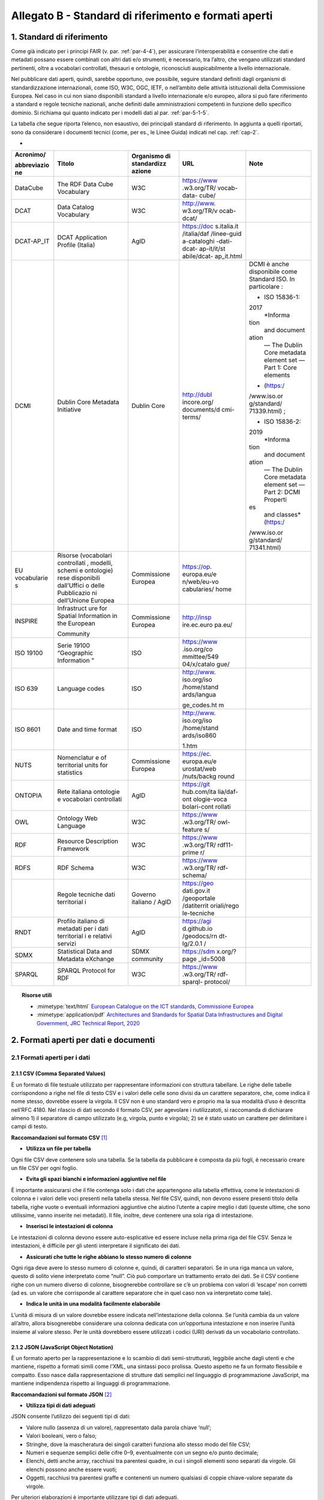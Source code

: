 **Allegato B** - Standard di riferimento e formati aperti
---------------------------------------------------------

1. Standard di riferimento
~~~~~~~~~~~~~~~~~~~~~~~~~~

Come già indicato per i principi FAIR (v. par. :ref:`par-4-4`), per assicurare
l’interoperabilità e consentire che dati e metadati possano essere
combinati con altri dati e/o strumenti, è necessario, tra l’altro, che
vengano utilizzati standard pertinenti, oltre a vocabolari controllati,
thesauri e ontologie, riconosciuti auspicabilmente a livello
internazionale.

Nel pubblicare dati aperti, quindi, sarebbe opportuno, ove possibile,
seguire standard definiti dagli organismi di standardizzazione
internazionali, come ISO, W3C, OGC, IETF, o nell’ambito delle attività
istituzionali della Commissione Europea. Nel caso in cui non siano
disponibili standard a livello internazionale e/o europeo, allora si può
fare riferimento a standard e regole tecniche nazionali, anche definiti
dalle amministrazioni competenti in funzione dello specifico dominio. Si
richiama qui quanto indicato per i modelli dati al par. :ref:`par-5-1-5`.

La tabella che segue riporta l’elenco, non esaustivo, dei
principali standard di riferimento. In aggiunta a quelli riportati, sono
da considerare i documenti tecnici (come, per es., le Linee Guida)
indicati nel cap. :ref:`cap-2`.

-

+-------------+-------------+-------------+-------------+-------------+
| Acronimo/   | Titolo      | Organismo   | URL         | Note        |
|             |             | di          |             |             |
| abbreviazio |             | standardizz |             |             |
| ne          |             | azione      |             |             |
+=============+=============+=============+=============+=============+
| DataCube    | The RDF     | W3C         | https://www |             |
|             | Data Cube   |             | .w3.org/TR/ |             |
|             | Vocabulary  |             | vocab-data- |             |
|             |             |             | cube/       |             |
+-------------+-------------+-------------+-------------+-------------+
| DCAT        | Data        | W3C         | http://www. |             |
|             | Catalog     |             | w3.org/TR/v |             |
|             | Vocabulary  |             | ocab-dcat/  |             |
+-------------+-------------+-------------+-------------+-------------+
| DCAT-AP_IT  | DCAT        | AgID        | https://doc |             |
|             | Application |             | s.italia.it |             |
|             | Profile     |             | /italia/daf |             |
|             | (Italia)    |             | /linee-guid |             |
|             |             |             | a-cataloghi |             |
|             |             |             | -dati-dcat- |             |
|             |             |             | ap-it/it/st |             |
|             |             |             | abile/dcat- |             |
|             |             |             | ap_it.html  |             |
+-------------+-------------+-------------+-------------+-------------+
| DCMI        | Dublin Core | Dublin Core | http://dubl | DCMI è      |
|             | Metadata    |             | incore.org/ | anche       |
|             | Initiative  |             | documents/d | disponibile |
|             |             |             | cmi-terms/  | come        |
|             |             |             |             | Standard    |
|             |             |             |             | ISO. In     |
|             |             |             |             | particolare |
|             |             |             |             | :           |
|             |             |             |             |             |
|             |             |             |             | -  ISO      |
|             |             |             |             |    15836-1: |
|             |             |             |             | 2017        |
|             |             |             |             |    *Informa |
|             |             |             |             | tion        |
|             |             |             |             |    and      |
|             |             |             |             |    document |
|             |             |             |             | ation       |
|             |             |             |             |    — The    |
|             |             |             |             |    Dublin   |
|             |             |             |             |    Core     |
|             |             |             |             |    metadata |
|             |             |             |             |    element  |
|             |             |             |             |    set —    |
|             |             |             |             |    Part 1:  |
|             |             |             |             |    Core     |
|             |             |             |             |    elements |
|             |             |             |             | *           |
|             |             |             |             |    (https:/ |
|             |             |             |             | /www.iso.or |
|             |             |             |             | g/standard/ |
|             |             |             |             | 71339.html) |
|             |             |             |             | ;           |
|             |             |             |             |             |
|             |             |             |             | -  ISO      |
|             |             |             |             |    15836-2: |
|             |             |             |             | 2019        |
|             |             |             |             |    *Informa |
|             |             |             |             | tion        |
|             |             |             |             |    and      |
|             |             |             |             |    document |
|             |             |             |             | ation       |
|             |             |             |             |    — The    |
|             |             |             |             |    Dublin   |
|             |             |             |             |    Core     |
|             |             |             |             |    metadata |
|             |             |             |             |    element  |
|             |             |             |             |    set —    |
|             |             |             |             |    Part 2:  |
|             |             |             |             |    DCMI     |
|             |             |             |             |    Properti |
|             |             |             |             | es          |
|             |             |             |             |    and      |
|             |             |             |             |    classes* |
|             |             |             |             |    (https:/ |
|             |             |             |             | /www.iso.or |
|             |             |             |             | g/standard/ |
|             |             |             |             | 71341.html) |
+-------------+-------------+-------------+-------------+-------------+
| EU          | Risorse     | Commissione | https://op. |             |
| vocabularie | (vocabolari | Europea     | europa.eu/e |             |
| s           | controllati |             | n/web/eu-vo |             |
|             | ,           |             | cabularies/ |             |
|             | modelli,    |             | home        |             |
|             | schemi e    |             |             |             |
|             | ontologie)  |             |             |             |
|             | rese        |             |             |             |
|             | disponibili |             |             |             |
|             | dall’Uffici |             |             |             |
|             | o           |             |             |             |
|             | delle       |             |             |             |
|             | Pubblicazio |             |             |             |
|             | ni          |             |             |             |
|             | dell’Unione |             |             |             |
|             | Europea     |             |             |             |
+-------------+-------------+-------------+-------------+-------------+
| INSPIRE     | Infrastruct | Commissione | http://insp |             |
|             | ure         | Europea     | ire.ec.euro |             |
|             | for Spatial |             | pa.eu/      |             |
|             | Information |             |             |             |
|             | in the      |             |             |             |
|             | European    |             |             |             |
|             |             |             |             |             |
|             | Community   |             |             |             |
+-------------+-------------+-------------+-------------+-------------+
| ISO 19100   | Serie 19100 | ISO         | https://www |             |
|             | “Geographic |             | .iso.org/co |             |
|             | Information |             | mmittee/549 |             |
|             | ”           |             | 04/x/catalo |             |
|             |             |             | gue/        |             |
+-------------+-------------+-------------+-------------+-------------+
| ISO 639     | Language    | ISO         | http://www. |             |
|             | codes       |             | iso.org/iso |             |
|             |             |             | /home/stand |             |
|             |             |             | ards/langua |             |
|             |             |             |             |             |
|             |             |             | ge_codes.ht |             |
|             |             |             | m           |             |
+-------------+-------------+-------------+-------------+-------------+
| ISO 8601    | Date and    | ISO         | http://www. |             |
|             | time format |             | iso.org/iso |             |
|             |             |             | /home/stand |             |
|             |             |             | ards/iso860 |             |
|             |             |             |             |             |
|             |             |             | 1.htm       |             |
+-------------+-------------+-------------+-------------+-------------+
| NUTS        | Nomenclatur | Commissione | https://ec. |             |
|             | e           | Europea     | europa.eu/e |             |
|             | of          |             | urostat/web |             |
|             | territorial |             | /nuts/backg |             |
|             | units for   |             | round       |             |
|             | statistics  |             |             |             |
+-------------+-------------+-------------+-------------+-------------+
| ONTOPIA     | Rete        | AgID        | https://git |             |
|             | italiana    |             | hub.com/ita |             |
|             | ontologie e |             | lia/daf-ont |             |
|             | vocabolari  |             | ologie-voca |             |
|             | controllati |             | bolari-cont |             |
|             |             |             | rollati     |             |
+-------------+-------------+-------------+-------------+-------------+
| OWL         | Ontology    | W3C         | https://www |             |
|             | Web         |             | .w3.org/TR/ |             |
|             | Language    |             | owl-feature |             |
|             |             |             | s/          |             |
+-------------+-------------+-------------+-------------+-------------+
| RDF         | Resource    | W3C         | https://www |             |
|             | Description |             | .w3.org/TR/ |             |
|             | Framework   |             | rdf11-prime |             |
|             |             |             | r/          |             |
+-------------+-------------+-------------+-------------+-------------+
| RDFS        | RDF Schema  | W3C         | https://www |             |
|             |             |             | .w3.org/TR/ |             |
|             |             |             | rdf-schema/ |             |
+-------------+-------------+-------------+-------------+-------------+
|             | Regole      | Governo     | https://geo |             |
|             | tecniche    | italiano /  | dati.gov.it |             |
|             | dati        | AgID        | /geoportale |             |
|             | territorial |             | /datiterrit |             |
|             | i           |             | oriali/rego |             |
|             |             |             | le-tecniche |             |
+-------------+-------------+-------------+-------------+-------------+
| RNDT        | Profilo     | AgID        | https://agi |             |
|             | italiano di |             | d.github.io |             |
|             | metadati    |             | /geodocs/rn |             |
|             | per i dati  |             | dt-lg/2.0.1 |             |
|             | territorial |             | /           |             |
|             | i           |             |             |             |
|             | e relativi  |             |             |             |
|             | servizi     |             |             |             |
+-------------+-------------+-------------+-------------+-------------+
| SDMX        | Statistical | SDMX        | https://sdm |             |
|             | Data and    | community   | x.org/?page |             |
|             | Metadata    |             | _id=5008    |             |
|             | eXchange    |             |             |             |
+-------------+-------------+-------------+-------------+-------------+
| SPARQL      | SPARQL      | W3C         | https://www |             |
|             | Protocol    |             | .w3.org/TR/ |             |
|             | for RDF     |             | rdf-sparql- |             |
|             |             |             | protocol/   |             |
+-------------+-------------+-------------+-------------+-------------+


.. topic:: Risorse utili
  :class: useful-docs

  - :mimetype:`text/html` `European Catalogue on the ICT standards, Commissione Europea <https://joinup.ec.europa.eu/collection/ict-standards-procurement/ict>`_

  - :mimetype:`application/pdf` `Architectures and Standards for Spatial Data Infrastructures and Digital Government, JRC Technical Report, 2020 <https://joinup.ec.europa.eu/sites/default/files/document/2020-09/jrc121025_jrc121025_architectures_and_standards_for_sdis_and_digital_government.pdf>`_


2. Formati aperti per dati e documenti
~~~~~~~~~~~~~~~~~~~~~~~~~~~~~~~~~~~~~~

2.1 Formati aperti per i dati
^^^^^^^^^^^^^^^^^^^^^^^^^^^^^

**2.1.1 CSV (Comma Separated Values)**
''''''''''''''''''''''''''''''''''''''

È un formato di file testuale utilizzato per rappresentare informazioni
con struttura tabellare. Le righe delle tabelle corrispondono a righe
nel file di testo CSV e i valori delle celle sono divisi da un carattere
separatore, che, come indica il nome stesso, dovrebbe essere la virgola. Il
CSV non è uno standard vero e proprio ma la sua modalità d’uso è
descritta nell’RFC 4180. Nel rilascio di dati secondo il formato CSV,
per agevolare i riutilizzatoti, si raccomanda di dichiarare almeno 1) il
separatore di campo utilizzato (e.g, virgola, punto e virgola); 2) se è
stato usato un carattere per delimitare i campi di testo.

**Raccomandazioni sul formato CSV**\  [1]_

-  **Utilizza un file per tabella**

Ogni file CSV deve contenere solo una tabella. Se la tabella da
pubblicare è composta da più fogli, è necessario creare un file CSV per
ogni foglio.

-  **Evita gli spazi bianchi e informazioni aggiuntive nel file**

È importante assicurarsi che il file contenga solo i dati che
appartengono alla tabella effettiva, come le intestazioni di colonna e i
valori delle voci presenti nella tabella stessa. Nel file CSV, quindi,
non devono essere presenti titolo della tabella, righe vuote o eventuali
informazioni aggiuntive che aiutino l’utente a capire meglio i dati
(queste ultime, che sono utilissime, vanno inserite nei metadati). Il
file, inoltre, deve contenere una sola riga di intestazione.

-  **Inserisci le intestazioni di colonna**

Le intestazioni di colonna devono essere auto-esplicative ed essere
incluse nella prima riga del file CSV. Senza le intestazioni, è
difficile per gli utenti interpretare il significato dei dati.

-  **Assicurati che tutte le righe abbiano lo stesso numero di colonne**

Ogni riga deve avere lo stesso numero di colonne e, quindi, di caratteri
separatori. Se in una riga manca un valore, questo di solito viene
interpretato come “null”. Ciò può comportare un trattamento errato dei
dati. Se il CSV contiene righe con un numero diverso di colonne,
bisognerebbe controllare se c’è un problema con valori di ‘escape’ non
corretti (ad es. un valore che corrisponde al carattere separatore che
in quel caso non va interpretato come tale).

-  **Indica le unità in una modalità facilmente elaborabile**

L’unità di misura di un valore dovrebbe essere indicata
nell’intestazione della colonna. Se l’unità cambia da un valore
all’altro, allora bisognerebbe considerare una colonna dedicata con
un’opportuna intestazione e non inserire l’unità insieme al valore
stesso. Per le unità dovrebbero essere utilizzati i codici (URI)
derivati da un vocabolario controllato.

**2.1.2 JSON (JavaScript Object Notation)**
'''''''''''''''''''''''''''''''''''''''''''

È un formato aperto per la rappresentazione e lo scambio di dati
semi-strutturati, leggibile anche dagli utenti e che mantiene, rispetto
a formati simili come l’XML, una sintassi poco prolissa. Questo aspetto
ne fa un formato flessibile e compatto. Esso nasce dalla
rappresentazione di strutture dati semplici nel linguaggio di
programmazione JavaScript, ma mantiene indipendenza rispetto ai
linguaggi di programmazione.

**Raccomandazioni sul formato JSON**\  [2]_

-  **Utilizza tipi di dati adeguati**

JSON consente l’utilizzo dei seguenti tipi di dati:

-  Valore nullo (assenza di un valore), rappresentato dalla parola
   chiave ‘null’;

-  Valori booleani, vero o falso;

-  Stringhe, dove la mascheratura dei singoli caratteri funziona allo
   stesso modo del file CSV;

-  Numeri e sequenze semplici delle cifre 0–9, eventualmente con un
   segno e/o punto decimale;

-  Elenchi, detti anche array, racchiusi tra parentesi quadre, in cui i
   singoli elementi sono separati da virgole. Gli elenchi possono anche
   essere vuoti;

-  Oggetti, racchiusi tra parentesi graffe e contenenti un numero
   qualsiasi di coppie chiave-valore separate da virgole.

Per ulteriori elaborazioni è importante utilizzare tipi di dati
adeguati.

-  **Utilizza le gerarchie per raggruppare i dati**

Invece di allegare tutti i campi all’oggetto radice del JSON, i dati
dovrebbero essere raggruppati semanticamente. Ciò migliora la
leggibilità da parte degli esseri umani e può migliorare le prestazioni
durante l’elaborazione del file.

**2.1.3 XML (eXtensible Markup Language)**
''''''''''''''''''''''''''''''''''''''''''

È un linguaggio di marcatura standardizzato dal W3C usato per
l’annotazione di documenti e per la costruzione di altri linguaggi più
specifici per l’annotazione di documenti. XML è basato sull’utilizzo di
marcatori (tag) che consentono di strutturare il contenuto informativo
da rappresentare. Nell’ambito del Web Semantico è stata definita una
specifica serializzazione RDF/XML.

**Raccomandazioni sul formato XML**\  [3]_

-  **Fornire una dichiarazione XML**

Ogni file XML dovrebbe avere una dichiarazione XML completa. Questa
contiene metadati relativi alla struttura del documento ed è importante
affinché le applicazioni elaborino correttamente il file.

-  **Fai l’ “escaping” dei caratteri speciali**

Quando vengono utilizzati caratteri speciali nei file XML, è necessario
eseguire l’ “escape”. Ciò garantisce una struttura del file pulita e
impedisce alle applicazioni utilizzate per l’elaborazione del file di
interpretare erroneamente i dati. L’ ‘escape’ viene eseguito
sostituendoli con le entità XML equivalenti.

-  **Utilizza nomi significativi per gli identificatori**

Tutti gli identificatori, siano essi tag o attributi, dovrebbero avere
nomi significativi e non dovrebbero auspicabilmente essere usati due
volte.

-  **Utilizza correttamente attributi ed elementi**

Sebbene non vi sia una direttiva vincolante obbligatoria in merito alla
codifica dei dati in elementi o attributi, la prassi è che le
informazioni che fanno parte dei dati effettivi debbano essere
rappresentate da elementi. I metadati che contengono informazioni
aggiuntive dovrebbero invece essere implementati come attributi.

-  **Rimuovi i dati specifici del programma**

XML, come qualsiasi formato aperto, dovrebbe essere sempre indipendente
da programmi o strumenti specifici utilizzati per l’elaborazione dei
file. Questo permette all’utente di scegliere lo strumento che
preferisce per il trattamento dei dati senza doverlo prima bonificare.

**2.1.4 Serializzazioni RDF**
'''''''''''''''''''''''''''''

**N-triples**

È una serializzazione di RDF in cui ogni tripla è espressa interamente e
indipendentemente dalle altre. La concatenazione delle triple di un
dataset RDF secondo N-Triples avviene utilizzando il carattere punto
(es., <soggetto1> <predicato1> <oggetto1> . <soggetto2> <predicato2>
<oggetto2>).

**Notation3**

Notation3 (o N3) è una serializzazione RDF pensata per essere più
compatta rispetto a quella ottenuta utilizzando la sintassi XML. Essa
risulta più leggibile da parte degli utenti e possiede delle
caratteristiche che esulano dall’uso stretto di RDF (per es.,
rappresentazione di formule logiche).

**Turtle**

È una versione semplificata (un sottoinsieme di funzionalità) di N3. Un
dataset in Turtle è una rappresentazione testuale di un grafo RDF e, al
contrario di RDF/XML, è di più facile lettura e gestione anche manuale.

**JSON-LD**

È un formato di serializzazione per RDF, standardizzato dal W3C, che fa
uso di una sintassi JSON. Viene proposto come formato per Linked Data,
mascherando di proposito la sua natura di serializzazione di RDF per
ragioni di diffusione del formato. Il gruppo di lavoro che l’ha definito
ha posto come obiettivo, oltre quello di mettere a disposizione
un’ulteriore funzionalità al framework RDF, anche quello di avvicinare
il mondo dello sviluppo Web e degli utilizzatori dei sistemi di gestione
dati NoSQL (in particolare dei document store) al Web Semantico. Da un
punto di vista pratico è possibile rilasciare dati RDF utilizzando
questo «dialetto» JSON nelle situazioni in cui inizialmente non ci si
possa dotare di tecnologie ad-hoc come triple store. Allo stesso tempo,
con JSON-LD si fornisce uno strumento standard che consente il
collegamento di documenti JSON che per loro natura sono unità di
informazione indipendenti.

**Raccomandazioni sul formato RDF/xxx**\  [4]_

-  **Utilizza URI http per identificare le risorse**

Gli ID di una risorsa dovrebbero essere URI HTTP, poiché questi
consentono l’accesso diretto alla risorsa in questione. Rendono inoltre
le risorse indicizzabili dai motori di ricerca, il che migliora la loro
reperibilità.

-  **Utilizza ‘namespace’ (spazi dei nomi) quando possibile**

Sebbene gli spazi dei nomi non siano necessari per
l’elaborazione di RDF, riducono la verbosità e le dimensioni del file.

2.2. Formati aperti più diffusi per i dati geografici
^^^^^^^^^^^^^^^^^^^^^^^^^^^^^^^^^^^^^^^^^^^^^^^^^^^^^

**2.2.1 Shapefile**
'''''''''''''''''''

È il formato standard de-facto per la rappresentazione dei dati dei
sistemi informativi geografici (GIS). I dati sono di tipo vettoriale. Lo
shapefile è stato creato dalla società privata ESRI che rende comunque
pubbliche le sue specifiche. L’apertura delle specifiche ha consentito
lo sviluppo di diversi strumenti in grado di gestire e creare tale
formato. Seppur impropriamente ci si riferisca a uno shapefile, nella
pratica si devono considerare almeno tre file: un .shp contenente le
forme geometriche, un .dbf contenente il database degli attributi delle
forme geometriche e un file .shx come indice delle forme geometriche. A
questi tre si deve anche accompagnare un file .prj che contiene le
impostazioni del sistema di riferimento. Si raccomanda comunque di
specificare nei metadati la proiezione utilizzata. È importante notare
che non risulta ancora chiaro se tale formato lo si possa considerare
propriamente aperto (e quindi coerente con la definizione introdotta dal
CAD) di livello 3 secondo il modello per i dati proposto nel presente
documento. Tenuto conto dell’ampio uso di tale formato per la
rappresentazione dei dati geografici si ritiene opportuno includerlo
comunque in questo elenco.

**2.2.2 KML**
'''''''''''''

È un formato basato su XML per rappresentare dati geografici. Nato con
Google, è diventato poi uno standard OGC. Le specifiche della versione
2.2 presentano una serie di entità XML attraverso cui archiviare le
coordinate geografiche che rappresentano punti, linee e poligoni
espressi in coordinate WGS84 e altre utili a definire gli stili
attraverso cui visualizzare i dati. Eventuali attributi delle geometrie
vanno espressi invece attraverso la personalizzazione di alcune entità.
Molti strumenti di conversione non si occupano tuttavia di creare questa
struttura dati e delegano gli attributi delle geometrie allo stile di
visualizzazione. Si consiglia pertanto di distribuire questo dato
prestando attenzione o, eventualmente, accompagnando il dataset assieme
ad un altro formato aperto per i dati geografici (ad esempio, .shp,
.geojson).

**2.2.3 GeoJSON**
'''''''''''''''''

È un formato aperto per la rappresentazione e l’interscambio dei dati
territoriali in forma vettoriale, basato su JSON. Ogni dato è codificato
come oggetto che può rappresentare una geometria, una caratteristica o
una collezione di caratteristiche. A ogni oggetto è associato un insieme
di coppie nome/valore (membri). I principali nomi di membri che
rappresentano le caratteristiche dei dati geografici sono: «type» che
serve a indicare il tipo di geometria (punto, linea, poligono o insieme
multi-parte di questi tipi); «coordinates» attraverso cui sono indicate
le coordinate dell’oggetto in un dato sistema di riferimento; «bbox»
attraverso cui sono indicate le coordinate di un riquadro di
delimitazione geografica; «crs» (opzionale) per l’indicazione del
sistema di riferimento. Inoltre, è possibile associare all’oggetto
specifici attributi, attraverso il membro con nome «properties». Si
tratta di un formato molto diffuso e supportato da diversi software,
ampiamente utilizzato in ambito di sviluppo web. Nel 2016 è stata
pubblicata la relativa RFC 7946 “The GeoJSON Format”. La specifica
raccomanda di limitare la precisione delle coordinate a 6 decimali,
attraverso cui si può specificare qualsiasi posizione sulla terra con
una tolleranza di 10 centimetri. La specifica inoltre richiede che i
dati siano memorizzati con un sistema di riferimento di coordinate
geografiche WGS 84, in latitudine e longitudine, nello stesso stile dei
dati GPS.

**2.2.4 GML (Geography Markup Language)**
'''''''''''''''''''''''''''''''''''''''''

È una grammatica XML che rappresenta un formato di scambio aperto per i
dati territoriali. Definita originariamente da OGC, e diventata poi lo
Standard ISO 19136:2008, essa fornisce la codifica XML (schemi XSD)
delle classi concettuali definite in diversi Standard ISO della serie
19100 e di classi aggiuntive quali: geometrie, oggetti topologici, unità
di misura, tipi di base, riferimenti temporali, caratteristiche, sistemi
di riferimento, copertura.

**2.2.5 GeoPackage**
''''''''''''''''''''

È un formato aperto per la rappresentazione di dati geografici e può
essere un’alternativa al suddetto formato shapefile. Esso supporta
SpatiaLite ovvero un’estensione dello schema del database SQLite. Il
principale vantaggio offerto da GeoPackage è quello di rappresentare in
un unico file diversi dati geografici, sia di tipo vettoriale che
raster, che possono essere gestiti anche tramite apposite interrogazioni
SQL. Lo standard è riconosciuto dall’Open Geospatial Consortium.

2.3. Formati aperti per i documenti
^^^^^^^^^^^^^^^^^^^^^^^^^^^^^^^^^^^

**2.3.1 ODF (Open Document Format)**
''''''''''''''''''''''''''''''''''''

È uno standard dell’OASIS che specifica le caratteristiche di un formato
per documenti digitali basato su XML, indipendente dall’applicazione e
dalla piattaforma utilizzata. La seguente serie di formati aperti è
parte dello standard OASIS ODF:

· ODT (Open Document Text). Standard aperto per documenti testuali. È
stato adottato come formato principale per i testi in alcune suite per
l’automazione d’ufficio come OpenOffice.org e LibreOffice; è supportato
da altre come Microsoft Office, Google Drive e IBM Lotus.

· ODS (Open Document Spreadsheet). Standard aperto per fogli di calcolo.
Come nel caso precedente, è stato adottato come formato principale per i
fogli di calcolo in alcune suite per l’automazione d’ufficio come
OpenOffice.org e LibreOffice; è supportato da altre come Microsoft
Office, Google Drive e IBM Lotus.

· ODP (Open Document Presentation). Standard aperto per documenti di
presentazione. È stato adottato come formato principale per i documenti
di presentazione in alcune suite per l’automazione d’ufficio come
OpenOffice.org e LibreOffice; è supportato da altre come Microsoft
Office, Google Drive e IBM Lotus.

**2.3.2 PDF**
'''''''''''''

È un formato aperto creato da Adobe per la rappresentazione di documenti
contenenti testo e immagini che sia indipendente dalla piattaforma di
lettura (applicativo, sistema operativo e hardware). È stato
standardizzato dall’ISO (ISO/IEC 32000-1:2008) con una serie di formati
differenti, ognuno avente una propria prerogativa (per es., PDF/UA per
l’accessibilità, PDF/H per documenti sanitari, PDF/A per
l’archiviazione, ecc.). Si noti che rilasciare dati secondo tale formato
limita fortemente il riutilizzo dei dati stessi in quanto l’intervento
umano richiesto per la loro elaborazione è molto elevato (dati
rilasciati in formato PDF con una licenza aperta rappresentano solo il
primo livello del modello dei dati aperti).

**2.3.3 Akoma Ntoso**
'''''''''''''''''''''

È un linguaggio basato su XML per la rappresentazione di documenti
giuridici. Nel 2017 è diventato una specifica OASIS.

.. [1]
    Tratte dal documento “data.europa.eu – Data quality guidelines”,
   indicato nel box “Risorse utili”, a cui si rimanda per ulteriori
   approfondimenti.

.. [2]
    Tratte dal documento “data.europa.eu – Data quality guidelines”,
   indicato nel box “Risorse utili”, a cui si rimanda per ulteriori
   approfondimenti.

.. [3]
    Tratte dal documento “data.europa.eu – Data quality guidelines”,
   indicato nel box “Risorse utili”, a cui si rimanda per ulteriori
   approfondimenti.

.. [4]
    Tratte dal documento “data.europa.eu – Data quality guidelines”,
   indicato nel box “Risorse utili”, a cui si rimanda per ulteriori
   approfondimenti.
